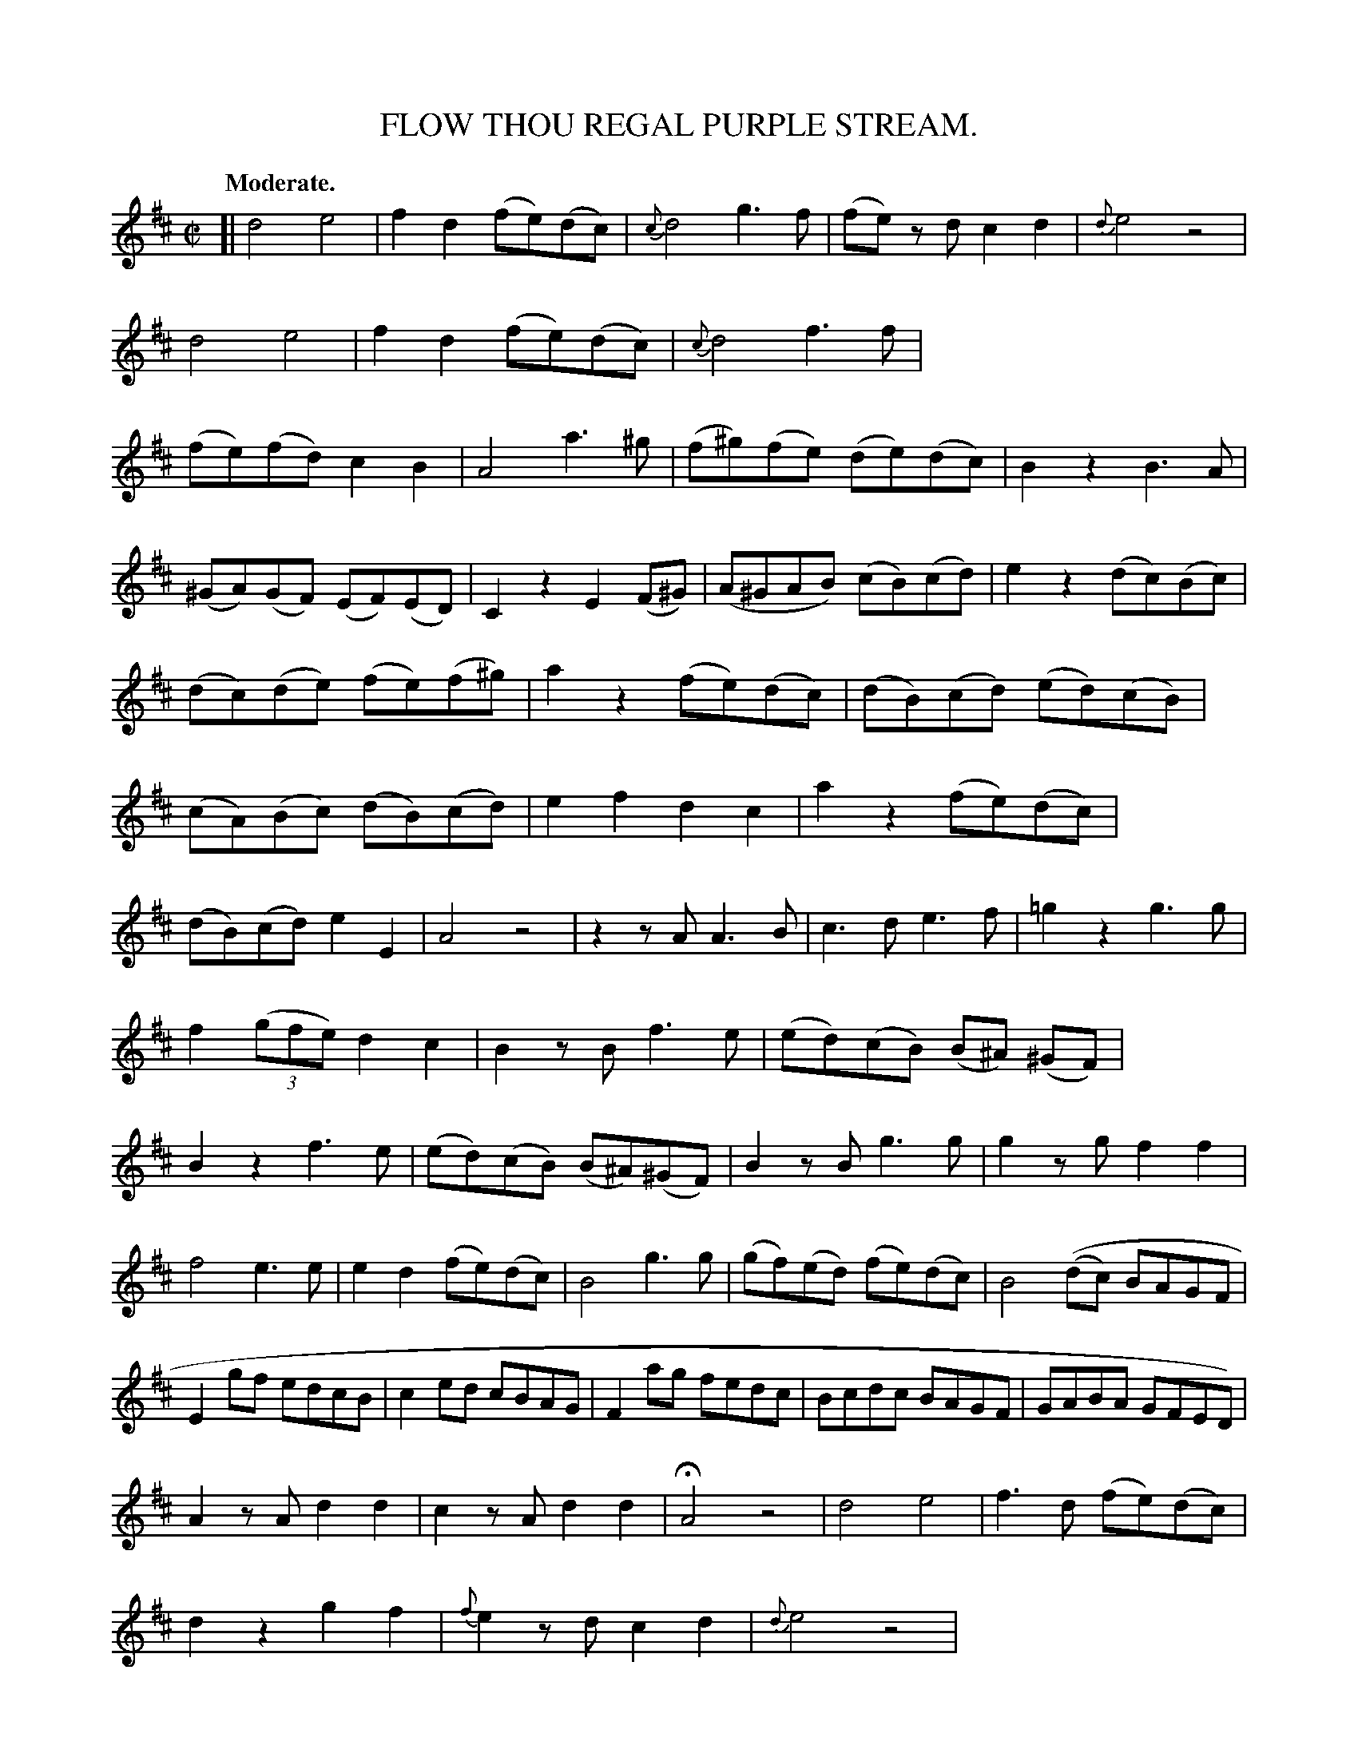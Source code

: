 X: 11141
T: FLOW THOU REGAL PURPLE STREAM.
Q: "Moderate."
%R: air, march, reel
B: W. Hamilton "Universal Tune-Book" Vol. 1 Glasgow 1844 p.114 #1 (and p.115 #1)
S: http://imslp.org/wiki/Hamilton's_Universal_Tune-Book_(Various)
Z: 2016 John Chambers <jc:trillian.mit.edu>
M: C|
L: 1/8
K: D
%%stretchstaff 0
%%slurgraces yes
%%graceslurs yes
% - - - - - - - - - - - - - - - - - - - - - - - - -
[|\
d4 e4 | f2d2 (fe)(dc) | {c}d4 g3f | (fe) zd c2d2 |\
{d}e4 z4 | d4 e4 | f2d2 (fe)(dc) | {c}d4 f3f |\
(fe)(fd) c2B2 | A4 a3^g | (f^g)(fe) (de)(dc) | B2z2 B3A |
(^GA)(GF) (EF)(ED) | C2z2 E2(F^G) | (A^GAB) (cB)(cd) | e2z2 (dc)(Bc) |\
(dc)(de) (fe)(f^g) | a2z2 (fe)(dc) | (dB)(cd) (ed)(cB) | (cA)(Bc) (dB)(cd) |\
e2f2 d2c2 | a2z2 (fe)(dc) |
(dB)(cd) e2E2 | A4 z4 |\
z2zA A3B | c3d e3f | =g2z2 g3g | f2(3(gfe) d2c2 |\
B2zB f3e | (ed)(cB) (B^A) (^GF) | B2z2 f3e | (ed)(cB) (B^A)(^GF) |\
B2zB g3g | g2zg f2f2 |
f4 e3e | e2d2 (fe)(dc) |\
B4 g3g | (gf)(ed) (fe)(dc) | B4((dc) BAGF | E2gf edcB |\
c2ed cBAG | F2ag fedc | Bcdc BAGF | GABA GFED) |
A2zA d2d2 | c2zA d2d2 | HA4 z4 | d4 e4 |\
f3d (fe)(dc) | d2z2 g2f2 | {f}e2zd c2d2 | {d}e4 z4 |\
d4 e4 | f3d (fe)(dc) | d2zd (gf)(ed) | c2zd (fe)(dc) |
d4 z4 | z4 d2(fe) | (de)(dc) (BA)GF | E2z2 e2(gf) |\
(ef)(ed) (cB)(AG) | F2z2 F2A2 | d3A d2f2 | d2zD F2A2 |\
d2zA d2f2 | d2z2 (ag)(fe) |
(dc)(BA) (GF)(ED) | C2zA d2f2 |\
B2d2 (fe)(dc) | d2z2 g3g | f2d2 (fe)(dc) | d2zd g3g |\
f2zd (fe)(dc) | d4 f4 | g4 f4 | f4 f4 | g4 e4 | d4 z4 |]
% - - - - - - - - - - - - - - - - - - - - - - - - -
